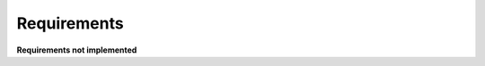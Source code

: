 Requirements
============

.. needpie:: Requirements
   :labels: done, open
   :legend:
   :filter-func: filters.reqs_filter


**Requirements not implemented**

.. needtable::
   :columns: id, title
   :style: table

   results = []

   for need in needs:
        if need["type"] != "req":
            continue

        if need["status"] == "open":
            results.append(need)
